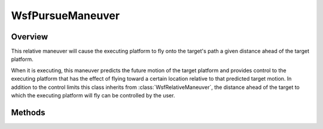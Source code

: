 .. ****************************************************************************
.. CUI
..
.. The Advanced Framework for Simulation, Integration, and Modeling (AFSIM)
..
.. The use, dissemination or disclosure of data in this file is subject to
.. limitation or restriction. See accompanying README and LICENSE for details.
.. ****************************************************************************

WsfPursueManeuver
-----------------

.. class:: WsfPursueManeuver inherits WsfRelativeManeuver

Overview
========

This relative maneuver will cause the executing platform to fly onto the target's
path a given distance ahead of the target platform.

When it is executing, this maneuver predicts the future motion of the target
platform and provides control to the executing platform that has the effect
of flying toward a certain location relative to that predicted target motion.
In addition to the control limits this class inherits from
:class:`WsfRelativeManeuver`, the distance ahead of the target to which the
executing platform will fly can be controlled by the user.

Methods
=======

.. method:: WsfPursueManeuver Construct(string aPlatformName, double aPursuitDistanceMeters)

   This static method constructs a maneuver that will cause the executing
   platform to pursue the platform with the given name at the given lead
   distance.

.. method:: double GetPursuitDistanceMeters()

   Return the lead distance of the pursuit in meters.

.. method:: void SetPursuitDistanceMeters(double aPursuitDistanceMeters)

   Set the lead distance of the pursuit in meters.

.. method:: string GetTargetPlatformName()

   Return the name of the platform targeted by this maneuver.
